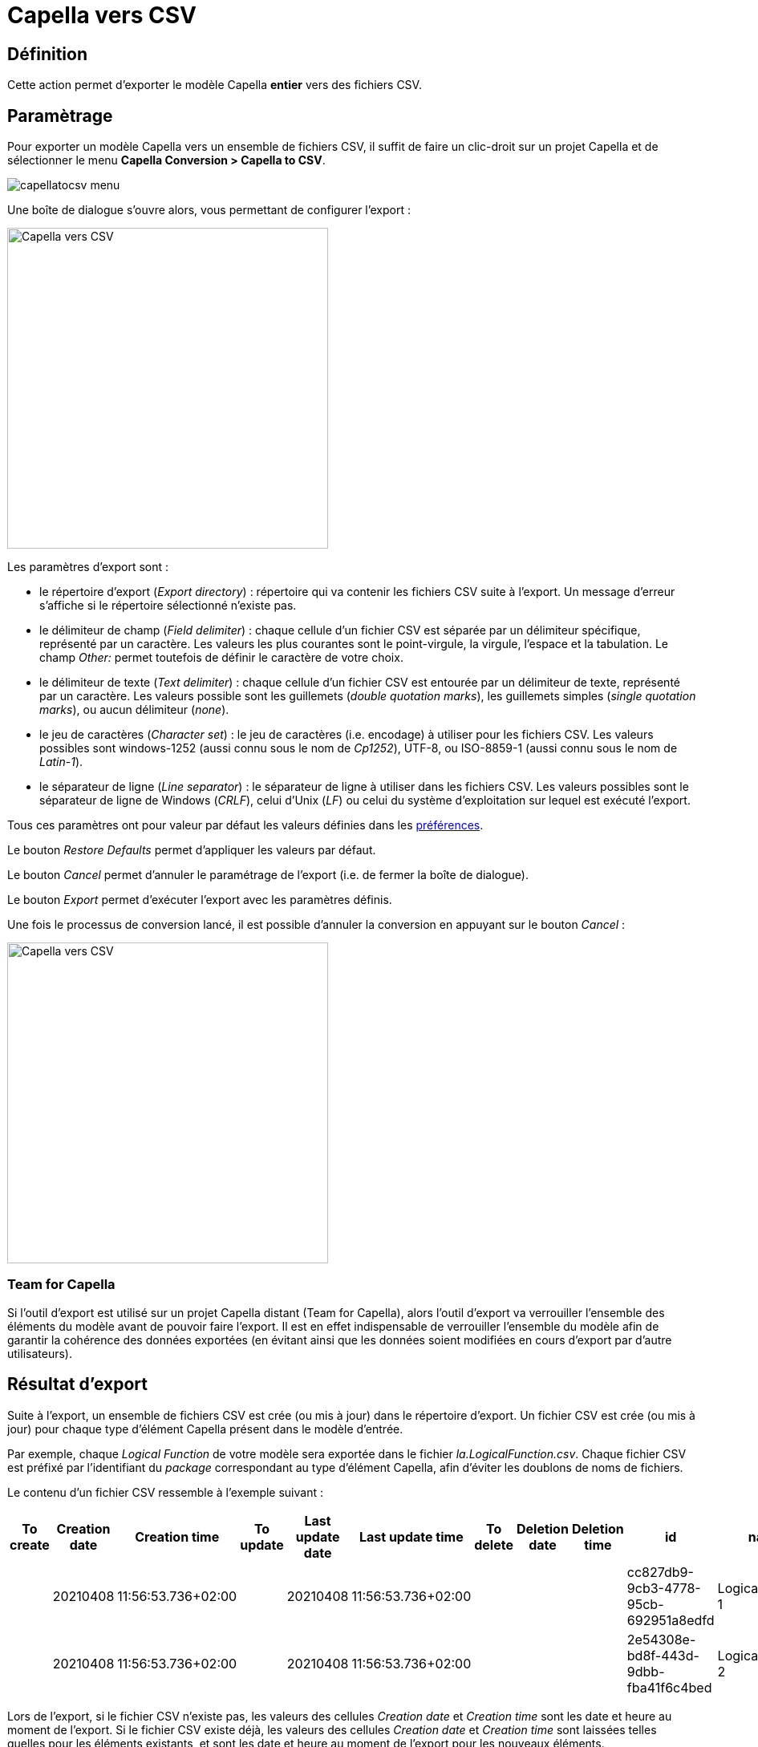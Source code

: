 = Capella vers CSV

== Définition

Cette action permet d'exporter le modèle Capella *entier* vers des fichiers CSV.

== Paramètrage

Pour exporter un modèle Capella vers un ensemble de fichiers CSV, il suffit de faire un clic-droit sur un projet Capella et de sélectionner le menu *Capella Conversion > Capella to CSV*. 

image::images/capellatocsv_menu.png[pdfwidth='50%']

Une boîte de dialogue s'ouvre alors, vous permettant de configurer l'export :

[width=400]
image::images/capellatocsv_dialog.png[Capella vers CSV]

Les paramètres d'export sont :

* le répertoire d'export (_Export directory_) : répertoire qui va contenir les fichiers CSV suite à l'export. Un message d'erreur s'affiche si le répertoire sélectionné n'existe pas.
* le délimiteur de champ (_Field delimiter_) : chaque cellule d'un fichier CSV est séparée par un délimiteur spécifique, représenté par un caractère. Les valeurs les plus courantes sont le point-virgule, la virgule, l'espace et la tabulation. Le champ _Other:_ permet toutefois de définir le caractère de votre choix.
* le délimiteur de texte (_Text delimiter_) : chaque cellule d'un fichier CSV est entourée par un délimiteur de texte, représenté par un caractère. Les valeurs possible sont les guillemets (_double quotation marks_), les guillemets simples (_single quotation marks_), ou aucun délimiteur (_none_).
* le jeu de caractères (_Character set_) : le jeu de caractères (i.e. encodage) à utiliser pour les fichiers CSV. Les valeurs possibles sont windows-1252 (aussi connu sous le nom de _Cp1252_), UTF-8, ou ISO-8859-1 (aussi connu sous le nom de _Latin-1_).
* le séparateur de ligne (_Line separator_) : le séparateur de ligne à utiliser dans les fichiers CSV. Les valeurs possibles sont le séparateur de ligne de Windows (_CRLF_), celui d'Unix (_LF_) ou celui du système d'exploitation sur lequel est exécuté l'export.

Tous ces paramètres ont pour valeur par défaut les valeurs définies dans les link:preferences.html[préférences].

Le bouton _Restore Defaults_ permet d'appliquer les valeurs par défaut.

Le bouton _Cancel_ permet d'annuler le paramétrage de l'export (i.e. de fermer la boîte de dialogue).

Le bouton _Export_ permet d’exécuter l'export avec les paramètres définis.

Une fois le processus de conversion lancé, il est possible d'annuler la conversion en appuyant sur le bouton _Cancel_ :

[width=400]
image::images/capellatocsv_cancel.png[Capella vers CSV]

=== Team for Capella

Si l'outil d'export est utilisé sur un projet Capella distant (Team for Capella), alors l'outil d'export va verrouiller l'ensemble des éléments du modèle avant de pouvoir faire l'export.
Il est en effet indispensable de verrouiller l'ensemble du modèle afin de garantir la cohérence des données exportées (en évitant ainsi que les données soient modifiées en cours d'export par d'autre utilisateurs).

== Résultat d'export

Suite à l'export, un ensemble de fichiers CSV est crée (ou mis à jour) dans le répertoire d'export.
Un fichier CSV est crée (ou mis à jour) pour chaque type d’élément Capella présent dans le modèle d'entrée.

Par exemple, chaque _Logical Function_ de votre modèle sera exportée dans le fichier _la.LogicalFunction.csv_.
Chaque fichier CSV est préfixé par l'identifiant du _package_ correspondant au type d'élément Capella, afin d'éviter les doublons de noms de fichiers.

Le contenu d'un fichier CSV ressemble à l'exemple suivant :

|===
|To create |Creation date |Creation time |To update |Last update date |Last update time |To delete |Deletion date |Deletion time |id |name |...

||20210408|11:56:53.736+02:00||20210408|11:56:53.736+02:00||||cc827db9-9cb3-4778-95cb-692951a8edfd|LogicalFunction 1|...
||20210408|11:56:53.736+02:00||20210408|11:56:53.736+02:00||||2e54308e-bd8f-443d-9dbb-fba41f6c4bed|LogicalFunction 2|...
|===

Lors de l'export, si le fichier CSV n'existe pas, les valeurs des cellules _Creation date_ et _Creation time_ sont les date et heure au moment de l'export.
Si le fichier CSV existe déjà, les valeurs des cellules _Creation date_ et _Creation time_ sont laissées telles quelles pour les éléments existants, et sont les date et heure au moment de l'export pour les nouveaux éléments.

Lors de l'export, que le fichier CSV existe ou pas, les valeurs des cellules _Last update date_ et _Last update time_ sont les date et heure au moment de l'export.

Lors de l'export, si le fichier CSV n'existe pas, les valeurs des cellules _Deletion date_ et _Deletion time_ sont vides.
Si le fichier CSV existe déjà, les valeurs des cellules _Deletion date_ et _Deletion time_ sont laissées telles quelles pour les éléments existants, et sont vides pour les nouveaux éléménts.

Les dates sont générées au format _yyyyMMdd_.
Les heures sont générées au format _HH:mm:ss.SSS+OFFSET_.

Les cellules des colonnes _To create_, _To update_ et _To delete_ ne sont utilisées que pour l'import CSV vers Capella.

Les cellules des colonnes suivantes contiennent la valeurs des attributs et références des éléments Capella.

=== Team for Capella

Si l'outil d'export est utilisé sur un projet Capella distant (Team for Capella), alors l'outil d'export va déverrouiller l'ensemble des éléments du modèle après l'export.

== Messages d'erreurs

=== Session fermée

L'export ne peut fonctionner que si la *session Capella est ouverte*, sans quoi un message d'erreur apparaîtra :

[width=450]
image::images/capellatocsv_session_closed.png[Capella session fermée]

Pour ouvrir la session Capella, veuillez double cliquer sur le fichier *.aird* contenu dans le projet.

=== Team for Capella : éléments vérouillés par d'autres utilisateurs

Si l'outil d'export est utilisé sur un projet Capella distant (Team for Capella), alors l'outil d'export va verrouiller l'ensemble des éléments du modèle avant de pouvoir faire l'export.
Si cette étape échoue, car d'autres utilisateurs verrouillent déjà des éléments, alors un message d'erreur s'affichera pour indiquer quels éléments sont verrouillés et par qui :

[width=500]
image::images/team4capella_lockbyother.png[Team for Capella]

